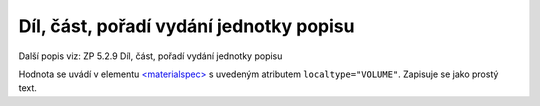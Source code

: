 .. _ead_item_types_dil:

===================================================
Díl, část, pořadí vydání jednotky popisu
===================================================

Další popis viz: ZP 5.2.9 Díl, část, pořadí vydání jednotky popisu

Hodnota se uvádí v elementu `<materialspec> <https://www.loc.gov/ead/EAD3taglib/EAD3.html#elem-materialspec>`_
s uvedeným atributem ``localtype="VOLUME"``. Zapisuje se jako prostý text.


.. code-block:: xml
  :caption: Příklad informace o vydání v rámci: Ročník XII., číslo 12.

   <ead:did>
     <ead:materialspec localtype="VOLUME">Ročník XII., číslo 12.</ead:materialspec>
   </ead:did>

